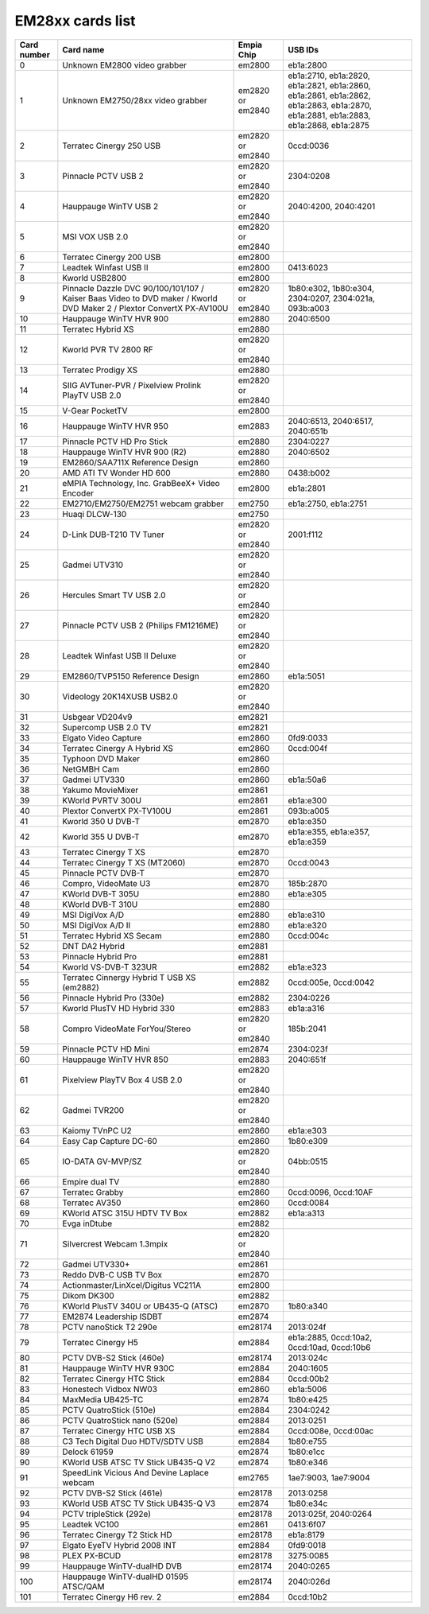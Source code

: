EM28xx cards list
=================

=========== ===================================================================================================================== ================ ==================================================================================================================================
Card number Card name                                                                                                             Empia Chip       USB IDs
=========== ===================================================================================================================== ================ ==================================================================================================================================
0           Unknown EM2800 video grabber                                                                                          em2800           eb1a:2800
1           Unknown EM2750/28xx video grabber                                                                                     em2820 or em2840 eb1a:2710, eb1a:2820, eb1a:2821, eb1a:2860, eb1a:2861, eb1a:2862, eb1a:2863, eb1a:2870, eb1a:2881, eb1a:2883, eb1a:2868, eb1a:2875
2           Terratec Cinergy 250 USB                                                                                              em2820 or em2840 0ccd:0036
3           Pinnacle PCTV USB 2                                                                                                   em2820 or em2840 2304:0208
4           Hauppauge WinTV USB 2                                                                                                 em2820 or em2840 2040:4200, 2040:4201
5           MSI VOX USB 2.0                                                                                                       em2820 or em2840
6           Terratec Cinergy 200 USB                                                                                              em2800
7           Leadtek Winfast USB II                                                                                                em2800           0413:6023
8           Kworld USB2800                                                                                                        em2800
9           Pinnacle Dazzle DVC 90/100/101/107 / Kaiser Baas Video to DVD maker / Kworld DVD Maker 2 / Plextor ConvertX PX-AV100U em2820 or em2840 1b80:e302, 1b80:e304, 2304:0207, 2304:021a, 093b:a003
10          Hauppauge WinTV HVR 900                                                                                               em2880           2040:6500
11          Terratec Hybrid XS                                                                                                    em2880
12          Kworld PVR TV 2800 RF                                                                                                 em2820 or em2840
13          Terratec Prodigy XS                                                                                                   em2880
14          SIIG AVTuner-PVR / Pixelview Prolink PlayTV USB 2.0                                                                   em2820 or em2840
15          V-Gear PocketTV                                                                                                       em2800
16          Hauppauge WinTV HVR 950                                                                                               em2883           2040:6513, 2040:6517, 2040:651b
17          Pinnacle PCTV HD Pro Stick                                                                                            em2880           2304:0227
18          Hauppauge WinTV HVR 900 (R2)                                                                                          em2880           2040:6502
19          EM2860/SAA711X Reference Design                                                                                       em2860
20          AMD ATI TV Wonder HD 600                                                                                              em2880           0438:b002
21          eMPIA Technology, Inc. GrabBeeX+ Video Encoder                                                                        em2800           eb1a:2801
22          EM2710/EM2750/EM2751 webcam grabber                                                                                   em2750           eb1a:2750, eb1a:2751
23          Huaqi DLCW-130                                                                                                        em2750
24          D-Link DUB-T210 TV Tuner                                                                                              em2820 or em2840 2001:f112
25          Gadmei UTV310                                                                                                         em2820 or em2840
26          Hercules Smart TV USB 2.0                                                                                             em2820 or em2840
27          Pinnacle PCTV USB 2 (Philips FM1216ME)                                                                                em2820 or em2840
28          Leadtek Winfast USB II Deluxe                                                                                         em2820 or em2840
29          EM2860/TVP5150 Reference Design                                                                                       em2860           eb1a:5051
30          Videology 20K14XUSB USB2.0                                                                                            em2820 or em2840
31          Usbgear VD204v9                                                                                                       em2821
32          Supercomp USB 2.0 TV                                                                                                  em2821
33          Elgato Video Capture                                                                                                  em2860           0fd9:0033
34          Terratec Cinergy A Hybrid XS                                                                                          em2860           0ccd:004f
35          Typhoon DVD Maker                                                                                                     em2860
36          NetGMBH Cam                                                                                                           em2860
37          Gadmei UTV330                                                                                                         em2860           eb1a:50a6
38          Yakumo MovieMixer                                                                                                     em2861
39          KWorld PVRTV 300U                                                                                                     em2861           eb1a:e300
40          Plextor ConvertX PX-TV100U                                                                                            em2861           093b:a005
41          Kworld 350 U DVB-T                                                                                                    em2870           eb1a:e350
42          Kworld 355 U DVB-T                                                                                                    em2870           eb1a:e355, eb1a:e357, eb1a:e359
43          Terratec Cinergy T XS                                                                                                 em2870
44          Terratec Cinergy T XS (MT2060)                                                                                        em2870           0ccd:0043
45          Pinnacle PCTV DVB-T                                                                                                   em2870
46          Compro, VideoMate U3                                                                                                  em2870           185b:2870
47          KWorld DVB-T 305U                                                                                                     em2880           eb1a:e305
48          KWorld DVB-T 310U                                                                                                     em2880
49          MSI DigiVox A/D                                                                                                       em2880           eb1a:e310
50          MSI DigiVox A/D II                                                                                                    em2880           eb1a:e320
51          Terratec Hybrid XS Secam                                                                                              em2880           0ccd:004c
52          DNT DA2 Hybrid                                                                                                        em2881
53          Pinnacle Hybrid Pro                                                                                                   em2881
54          Kworld VS-DVB-T 323UR                                                                                                 em2882           eb1a:e323
55          Terratec Cinnergy Hybrid T USB XS (em2882)                                                                            em2882           0ccd:005e, 0ccd:0042
56          Pinnacle Hybrid Pro (330e)                                                                                            em2882           2304:0226
57          Kworld PlusTV HD Hybrid 330                                                                                           em2883           eb1a:a316
58          Compro VideoMate ForYou/Stereo                                                                                        em2820 or em2840 185b:2041
59          Pinnacle PCTV HD Mini                                                                                                 em2874           2304:023f
60          Hauppauge WinTV HVR 850                                                                                               em2883           2040:651f
61          Pixelview PlayTV Box 4 USB 2.0                                                                                        em2820 or em2840
62          Gadmei TVR200                                                                                                         em2820 or em2840
63          Kaiomy TVnPC U2                                                                                                       em2860           eb1a:e303
64          Easy Cap Capture DC-60                                                                                                em2860           1b80:e309
65          IO-DATA GV-MVP/SZ                                                                                                     em2820 or em2840 04bb:0515
66          Empire dual TV                                                                                                        em2880
67          Terratec Grabby                                                                                                       em2860           0ccd:0096, 0ccd:10AF
68          Terratec AV350                                                                                                        em2860           0ccd:0084
69          KWorld ATSC 315U HDTV TV Box                                                                                          em2882           eb1a:a313
70          Evga inDtube                                                                                                          em2882
71          Silvercrest Webcam 1.3mpix                                                                                            em2820 or em2840
72          Gadmei UTV330+                                                                                                        em2861
73          Reddo DVB-C USB TV Box                                                                                                em2870
74          Actionmaster/LinXcel/Digitus VC211A                                                                                   em2800
75          Dikom DK300                                                                                                           em2882
76          KWorld PlusTV 340U or UB435-Q (ATSC)                                                                                  em2870           1b80:a340
77          EM2874 Leadership ISDBT                                                                                               em2874
78          PCTV nanoStick T2 290e                                                                                                em28174          2013:024f
79          Terratec Cinergy H5                                                                                                   em2884           eb1a:2885, 0ccd:10a2, 0ccd:10ad, 0ccd:10b6
80          PCTV DVB-S2 Stick (460e)                                                                                              em28174          2013:024c
81          Hauppauge WinTV HVR 930C                                                                                              em2884           2040:1605
82          Terratec Cinergy HTC Stick                                                                                            em2884           0ccd:00b2
83          Honestech Vidbox NW03                                                                                                 em2860           eb1a:5006
84          MaxMedia UB425-TC                                                                                                     em2874           1b80:e425
85          PCTV QuatroStick (510e)                                                                                               em2884           2304:0242
86          PCTV QuatroStick nano (520e)                                                                                          em2884           2013:0251
87          Terratec Cinergy HTC USB XS                                                                                           em2884           0ccd:008e, 0ccd:00ac
88          C3 Tech Digital Duo HDTV/SDTV USB                                                                                     em2884           1b80:e755
89          Delock 61959                                                                                                          em2874           1b80:e1cc
90          KWorld USB ATSC TV Stick UB435-Q V2                                                                                   em2874           1b80:e346
91          SpeedLink Vicious And Devine Laplace webcam                                                                           em2765           1ae7:9003, 1ae7:9004
92          PCTV DVB-S2 Stick (461e)                                                                                              em28178          2013:0258
93          KWorld USB ATSC TV Stick UB435-Q V3                                                                                   em2874           1b80:e34c
94          PCTV tripleStick (292e)                                                                                               em28178          2013:025f, 2040:0264
95          Leadtek VC100                                                                                                         em2861           0413:6f07
96          Terratec Cinergy T2 Stick HD                                                                                          em28178          eb1a:8179
97          Elgato EyeTV Hybrid 2008 INT                                                                                          em2884           0fd9:0018
98          PLEX PX-BCUD                                                                                                          em28178          3275:0085
99          Hauppauge WinTV-dualHD DVB                                                                                            em28174          2040:0265
100         Hauppauge WinTV-dualHD 01595 ATSC/QAM                                                                                 em28174          2040:026d
101         Terratec Cinergy H6 rev. 2                                                                                            em2884           0ccd:10b2
=========== ===================================================================================================================== ================ ==================================================================================================================================
